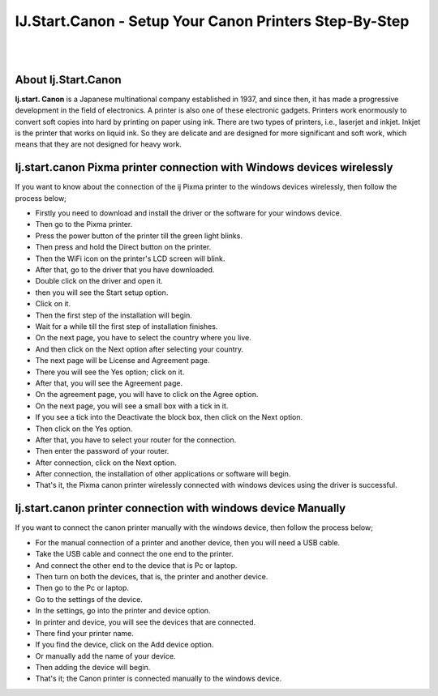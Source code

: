 ##################
IJ.Start.Canon - Setup Your Canon Printers Step-By-Step
##################

|
.. image:: get.png
    :width: 300px
    :align: center
    :height: 90px
    :alt: ij start canon setup 
    :target: /
|


**********
About Ij.Start.Canon
**********
**Ij.start. Canon** is a Japanese multinational company established in 1937, and since then, it has made a progressive development in the field of electronics. A printer is also one of these electronic gadgets. Printers work enormously to convert soft copies into hard by printing on paper using ink. There are two types of printers, i.e., laserjet and inkjet. Inkjet is the printer that works on liquid ink. So they are delicate and are designed for more significant and soft work, which means that they are not designed for heavy work.

**********
Ij.start.canon Pixma printer connection with Windows devices wirelessly
**********
If you want to know about the connection of the ij Pixma printer to the windows devices wirelessly, then follow the process below;

* Firstly you need to download and install the driver or the software for your windows device.

* Then go to the Pixma printer.

* Press the power button of the printer till the green light blinks.

* Then press and hold the Direct button on the printer.

* Then the WiFi icon on the printer's LCD screen will blink.

* After that, go to the driver that you have downloaded.

* Double click on the driver and open it.

* then you will see the Start setup option.

* Click on it.

* Then the first step of the installation will begin.

* Wait for a while till the first step of installation finishes.

* On the next page, you have to select the country where you live.

* And then click on the Next option after selecting your country.

* The next page will be License and Agreement page.

* There you will see the Yes option; click on it.

* After that, you will see the Agreement page.

* On the agreement page, you will have to click on the Agree option.

* On the next page, you will see a small box with a tick in it.

* If you see a tick into the Deactivate the block box, then click on the Next option.

*  Then click on the Yes option.

* After that, you have to select your router for the connection.

* Then enter the password of your router.

* After connection, click on the Next option.

* After connection, the installation of other applications or software will begin.

* That's it, the Pixma canon printer wirelessly connected with windows devices using the driver is successful.


**********
Ij.start.canon printer connection with windows device Manually
**********
If you want to connect the canon printer manually with the windows device, then follow the process below;

* For the manual connection of a printer and another device, then you will need a USB cable.

* Take the USB cable and connect the one end to the printer.

* And connect the other end to the device that is Pc or laptop.

* Then turn on both the devices, that is, the printer and another device.

* Then go to the Pc or laptop.

* Go to the settings of the device.

* In the settings, go into the printer and device option.

* In printer and device, you will see the devices that are connected.

* There find your printer name.

* If you find the device, click on the Add device option.

* Or manually add the name of your device.

* Then adding the device will begin.

* That's it; the Canon printer is connected manually to the windows device.

